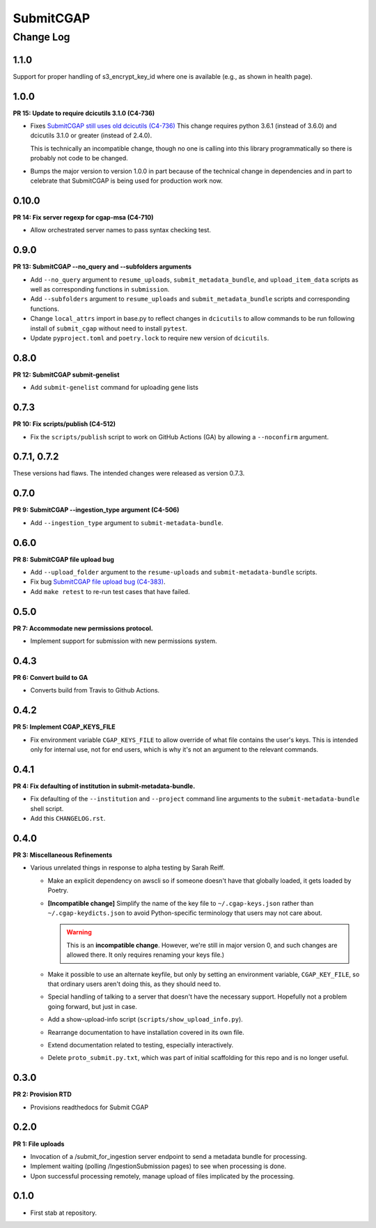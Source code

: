 ==========
SubmitCGAP
==========

----------
Change Log
----------


1.1.0
=====

Support for proper handling of s3_encrypt_key_id where one is available
(e.g., as shown in health page).


1.0.0
=====

**PR 15: Update to require dcicutils 3.1.0 (C4-736)**

* Fixes `SubmitCGAP still uses old dcicutils (C4-736) <https://hms-dbmi.atlassian.net/browse/C4-736>`_
  This change requires python 3.6.1 (instead of 3.6.0) and dcicutils 3.1.0 or greater (instead of 2.4.0).

  This is technically an incompatible change, though no one is calling into this
  library programmatically so there is probably not code to be changed.

* Bumps the major version to version 1.0.0 in part because of the technical change in dependencies
  and in part to celebrate that SubmitCGAP is being used for production work now.


0.10.0
======

**PR 14: Fix server regexp for cgap-msa (C4-710)**

* Allow orchestrated server names to pass syntax checking test.


0.9.0
=====

**PR 13: SubmitCGAP --no_query and --subfolders arguments**

* Add ``--no_query`` argument to ``resume_uploads``, ``submit_metadata_bundle``,
  and ``upload_item_data`` scripts as well as corresponding functions in
  ``submission``.
* Add ``--subfolders`` argument to ``resume_uploads`` and ``submit_metadata_bundle``
  scripts and corresponding functions.
* Change ``local_attrs`` import in base.py to reflect changes in ``dcicutils`` to allow
  commands to be run following install of ``submit_cgap`` without need to install
  ``pytest``.
* Update ``pyproject.toml`` and ``poetry.lock`` to require new version of ``dcicutils``.


0.8.0
=====

**PR 12: SubmitCGAP submit-genelist**

* Add ``submit-genelist`` command for uploading gene lists

0.7.3
=====

**PR 10: Fix scripts/publish (C4-512)**

* Fix the ``scripts/publish`` script to work on GitHub Actions (GA)
  by allowing a ``--noconfirm`` argument.


0.7.1, 0.7.2
============

These versions had flaws. The intended changes were released as version 0.7.3.

0.7.0
=====

**PR 9: SubmitCGAP --ingestion_type argument (C4-506)**

* Add ``--ingestion_type`` argument to ``submit-metadata-bundle``.


0.6.0
=====

**PR 8: SubmitCGAP file upload bug**

* Add ``--upload_folder`` argument to the ``resume-uploads``
  and ``submit-metadata-bundle`` scripts.
* Fix bug `SubmitCGAP file upload bug (C4-383) <https://hms-dbmi.atlassian.net/browse/C4-383>`_.
* Add ``make retest`` to re-run test cases that have failed.


0.5.0
=====

**PR 7: Accommodate new permissions protocol.**

* Implement support for submission with new permissions system.


0.4.3
=====

**PR 6: Convert build to GA**

* Converts build from Travis to Github Actions.


0.4.2
=====

**PR 5: Implement CGAP_KEYS_FILE**

* Fix environment variable ``CGAP_KEYS_FILE`` to allow override of what file contains the user's keys.  This is intended only for internal use, not for end users, which is why it's not an argument to the relevant commands.


0.4.1
=====

**PR 4: Fix defaulting of institution in submit-metadata-bundle.**

* Fix defaulting of the ``--institution`` and ``--project``
  command line arguments to the ``submit-metadata-bundle`` shell script.

* Add this ``CHANGELOG.rst``.


0.4.0
=====

**PR 3: Miscellaneous Refinements**

* Various unrelated things in response to alpha testing by Sarah Reiff.

  * Make an explicit dependency on awscli so if someone doesn't have that
    globally loaded, it gets loaded by Poetry.

  * **[Incompatible change]** Simplify the name of the key file to ``~/.cgap-keys.json``
    rather than ``~/.cgap-keydicts.json`` to avoid Python-specific
    terminology that users may not care about.

    .. warning::

        This is an **incompatible change**. However, we're still in major version 0,
        and such changes are allowed there. It only requires renaming your
        keys file.)

  * Make it possible to use an alternate keyfile, but only by
    setting an environment variable, ``CGAP_KEY_FILE``, so that ordinary users
    aren't doing this, as they should need to.

  * Special handling of talking to a server that doesn't have the necessary
    support. Hopefully not a problem going forward, but just in case.

  * Add a show-upload-info script (``scripts/show_upload_info.py``).

  * Rearrange documentation to have installation covered in its own file.

  * Extend documentation related to testing, especially interactively.

  * Delete ``proto_submit.py.txt``, which was part of initial scaffolding
    for this repo and is no longer useful.


0.3.0
=====

**PR 2: Provision RTD**

* Provisions readthedocs for Submit CGAP

0.2.0
=====

**PR 1: File uploads**

* Invocation of a /submit_for_ingestion server endpoint to send a metadata bundle
  for processing.

* Implement waiting (polling /IngestionSubmission pages) to see when processing
  is done.

* Upon successful processing remotely,
  manage upload of files implicated by the processing.


0.1.0
=====

* First stab at repository.
